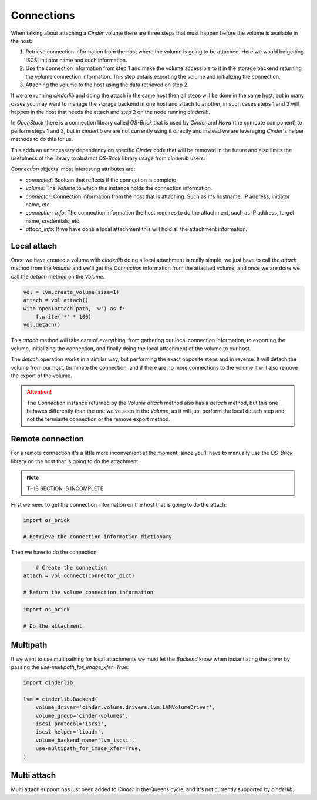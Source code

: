 ===========
Connections
===========

When talking about attaching a *Cinder* volume there are three steps that must
happen before the volume is available in the host:

1. Retrieve connection information from the host where the volume is going to
   be attached.  Here we would be getting iSCSI initiator name and such
   information.

2. Use the connection information from step 1 and make the volume accessible to
   it in the storage backend returning the volume connection information.  This
   step entails exporting the volume and initializing the connection.

3. Attaching the volume to the host using the data retrieved on step 2.

If we are running *cinderlib* and doing the attach in the same host then all
steps will be done in the same host, but in many cases you may want to manage
the storage backend in one host and attach to another, in such cases steps 1
and 3 will happen in the host that needs the attach and step 2 on the node
running *cinderlib*.

In *OpenStack* there is a connection library called *OS-Brick* that is used by
*Cinder* and *Nova* (the compute component) to perform steps 1 and 3, but in
*cinderlib* we are not currently using it directly and instead we are
leveraging *Cinder*'s helper methods to do this for us.

This adds an unnecessary dependency on specific *Cinder* code that will be
removed in the future and also limits the usefulness of the library to abstract
*OS-Brick* library usage from *cinderlib* users.

*Connection* objects' most interesting attributes are:

- `connected`: Boolean that reflects if the connection is complete

- `volume`: The *Volume* to which this instance holds the connection
  information.

- `connector`: Connection information from the host that is attaching. Such as
  it's hostname, IP address, initiator name, etc.

- `connection_info`: The connection information the host requires to do the
  attachment, such as IP address, target name, credentials, etc.

- `attach_info`: If we have done a local attachment this will hold all the
  attachment information.


Local attach
------------

Once we have created a volume with *cinderlib* doing a local attachment is
really simple, we just have to call the `attach` method from the *Volume* and
we'll get the *Connection* information from the attached volume, and once we
are done we call the `detach` method on the *Volume*.

.. code-block:: python

    vol = lvm.create_volume(size=1)
    attach = vol.attach()
    with open(attach.path, 'w') as f:
        f.write('*' * 100)
    vol.detach()

This `attach` method will take care of everything, from gathering our local
connection information, to exporting the volume, initializing the connection,
and finally doing the local attachment of the volume to our host.

The `detach` operation works in a similar way, but performing the exact
opposite steps and in reverse.  It will detach the volume from our host,
terminate the connection, and if there are no more connections to the volume it
will also remove the export of the volume.

.. attention::

   The *Connection* instance returned by the *Volume* `attach` method also has
   a `detach` method, but this one behaves differently than the one we've seen
   in the *Volume*, as it will just perform the local detach step and not the
   termiante connection or the remove export method.

Remote connection
-----------------

For a remote connection it's a little more inconvenient at the moment, since
you'll have to manually use the *OS-Brick* library on the host that is going to
do the attachment.

.. note:: THIS SECTION IS INCOMPLETE

First we need to get the connection information on the host that is going to do
the attach:

.. code-block:: python

    import os_brick

    # Retrieve the connection information dictionary

Then we have to do the connection

.. code-block:: python

	# Create the connection
    attach = vol.connect(connector_dict)

    # Return the volume connection information


.. code-block:: python

    import os_brick

    # Do the attachment

Multipath
---------

If we want to use multipathing for local attachments we must let the *Backend*
know when instantiating the driver by passing the
`use-multipath_for_image_xfer=True`:


.. code-block:: python

    import cinderlib

    lvm = cinderlib.Backend(
        volume_driver='cinder.volume.drivers.lvm.LVMVolumeDriver',
        volume_group='cinder-volumes',
        iscsi_protocol='iscsi',
        iscsi_helper='lioadm',
        volume_backend_name='lvm_iscsi',
        use-multipath_for_image_xfer=True,
    )

Multi attach
------------

Multi attach support has just been added to *Cinder* in the Queens cycle, and
it's not currently supported by *cinderlib*.
